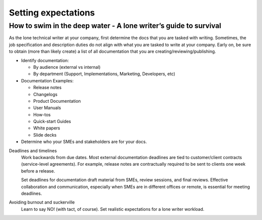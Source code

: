 
********************
Setting expectations
********************

=================================================================
How to swim in the deep water - A lone writer’s guide to survival
=================================================================

As the lone technical writer at your company, first determine the docs that you are tasked with writing.
Sometimes, the job specification and description duties do not align with what you are tasked to write at your company.
Early on, be sure to obtain (more than likely create) a list of all documentation that you are creating/reviewing/publishing.

* Identify documentation:

  - By audience (external vs internal)

  - By department (Support, Implementations, Marketing, Developers, etc)

* Documentation Examples:

  - Release notes

  - Changelogs

  - Product Documentation

  - User Manuals

  - How-tos

  - Quick-start Guides

  - White papers

  - Slide decks

* Determine who your SMEs and stakeholders are for your docs.

Deadlines and timelines
  Work backwards from due dates. Most external documentation deadlines are tied to customer/client contracts (service-level agreements). For example, release notes are contractually required to be sent to clients one week before a release.

  Set deadlines for documentation draft material from SMEs, review sessions, and final reviews. Effective collaboration and communication, especially when SMEs are in different offices or remote, is essential for meeting deadlines.

Avoiding burnout and suckerville
  Learn to say NO! (with tact, of course).
  Set realistic expectations for a lone writer workload.
